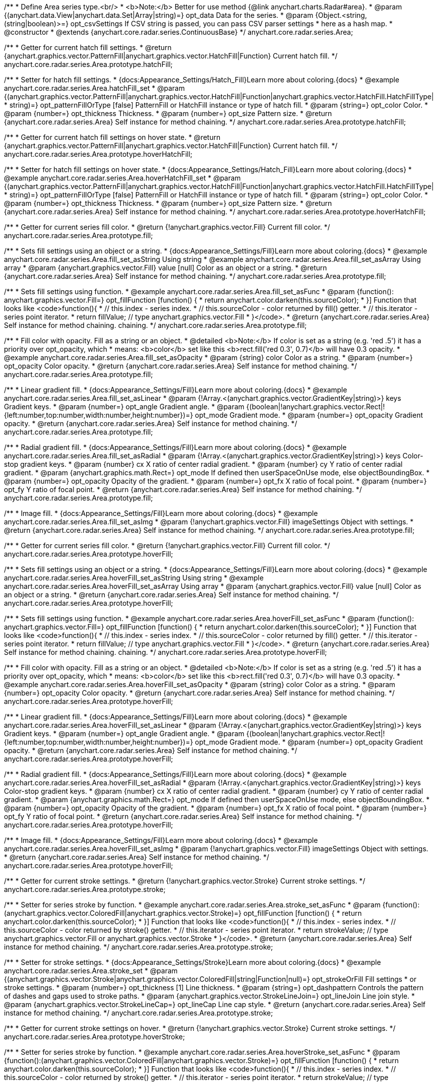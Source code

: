 /**
 * Define Area series type.<br/>
 * <b>Note:</b> Better for use method {@link anychart.charts.Radar#area}.
 * @param {(anychart.data.View|anychart.data.Set|Array|string)=} opt_data Data for the series.
 * @param {Object.<string, (string|boolean)>=} opt_csvSettings If CSV string is passed, you can pass CSV parser settings
 *    here as a hash map.
 * @constructor
 * @extends {anychart.core.radar.series.ContinuousBase}
 */
anychart.core.radar.series.Area;


//----------------------------------------------------------------------------------------------------------------------
//
//  anychart.core.radar.series.Area.prototype.hatchFill
//
//----------------------------------------------------------------------------------------------------------------------

/**
 * Getter for current hatch fill settings.
 * @return {anychart.graphics.vector.PatternFill|anychart.graphics.vector.HatchFill|Function} Current hatch fill.
 */
anychart.core.radar.series.Area.prototype.hatchFill;

/**
 * Setter for hatch fill settings.
 * {docs:Appearance_Settings/Hatch_Fill}Learn more about coloring.{docs}
 * @example anychart.core.radar.series.Area.hatchFill_set
 * @param {(anychart.graphics.vector.PatternFill|anychart.graphics.vector.HatchFill|Function|anychart.graphics.vector.HatchFill.HatchFillType|
 * string)=} opt_patternFillOrType [false] PatternFill or HatchFill instance or type of hatch fill.
 * @param {string=} opt_color Color.
 * @param {number=} opt_thickness Thickness.
 * @param {number=} opt_size Pattern size.
 * @return {anychart.core.radar.series.Area} Self instance for method chaining.
 */
anychart.core.radar.series.Area.prototype.hatchFill;


//----------------------------------------------------------------------------------------------------------------------
//
//  anychart.core.radar.series.Area.prototype.hoverHatchFill
//
//----------------------------------------------------------------------------------------------------------------------

/**
 * Getter for current hatch fill settings on hover state.
 * @return {anychart.graphics.vector.PatternFill|anychart.graphics.vector.HatchFill|Function} Current hatch fill.
 */
anychart.core.radar.series.Area.prototype.hoverHatchFill;

/**
 * Setter for hatch fill settings on hover state.
 * {docs:Appearance_Settings/Hatch_Fill}Learn more about coloring.{docs}
 * @example anychart.core.radar.series.Area.hoverHatchFill_set
 * @param {(anychart.graphics.vector.PatternFill|anychart.graphics.vector.HatchFill|Function|anychart.graphics.vector.HatchFill.HatchFillType|
 * string)=} opt_patternFillOrType [false] PatternFill or HatchFill instance or type of hatch fill.
 * @param {string=} opt_color Color.
 * @param {number=} opt_thickness Thickness.
 * @param {number=} opt_size Pattern size.
 * @return {anychart.core.radar.series.Area} Self instance for method chaining.
 */
anychart.core.radar.series.Area.prototype.hoverHatchFill;


//----------------------------------------------------------------------------------------------------------------------
//
//  anychart.core.radar.series.Area.prototype.fill
//
//----------------------------------------------------------------------------------------------------------------------

/**
 * Getter for current series fill color.
 * @return {!anychart.graphics.vector.Fill} Current fill color.
 */
anychart.core.radar.series.Area.prototype.fill;

/**
 * Sets fill settings using an object or a string.
 * {docs:Appearance_Settings/Fill}Learn more about coloring.{docs}
 * @example anychart.core.radar.series.Area.fill_set_asString Using string
 * @example anychart.core.radar.series.Area.fill_set_asArray Using array
 * @param {anychart.graphics.vector.Fill} value [null] Color as an object or a string.
 * @return {anychart.core.radar.series.Area} Self instance for method chaining.
 */
anychart.core.radar.series.Area.prototype.fill;

/**
 * Sets fill settings using function.
 * @example anychart.core.radar.series.Area.fill_set_asFunc
 * @param {function(): anychart.graphics.vector.Fill=} opt_fillFunction [function() {
 *  return anychart.color.darken(this.sourceColor);
 * }] Function that looks like <code>function(){
 *    // this.index - series index.
 *    // this.sourceColor - color returned by fill() getter.
 *    // this.iterator - series point iterator.
 *    return fillValue; // type anychart.graphics.vector.Fill
 * }</code>.
 * @return {anychart.core.radar.series.Area} Self instance for method chaining.
 chaining.
 */
anychart.core.radar.series.Area.prototype.fill;

/**
 * Fill color with opacity. Fill as a string or an object.
 * @detailed <b>Note:</b> If color is set as a string (e.g. 'red .5') it has a priority over opt_opacity, which
 * means: <b>color</b> set like this <b>rect.fill('red 0.3', 0.7)</b> will have 0.3 opacity.
 * @example anychart.core.radar.series.Area.fill_set_asOpacity
 * @param {string} color Color as a string.
 * @param {number=} opt_opacity Color opacity.
 * @return {anychart.core.radar.series.Area} Self instance for method chaining.
 */
anychart.core.radar.series.Area.prototype.fill;

/**
 * Linear gradient fill.
 * {docs:Appearance_Settings/Fill}Learn more about coloring.{docs}
 * @example anychart.core.radar.series.Area.fill_set_asLinear
 * @param {!Array.<(anychart.graphics.vector.GradientKey|string)>} keys Gradient keys.
 * @param {number=} opt_angle Gradient angle.
 * @param {(boolean|!anychart.graphics.vector.Rect|!{left:number,top:number,width:number,height:number})=} opt_mode Gradient mode.
 * @param {number=} opt_opacity Gradient opacity.
 * @return {anychart.core.radar.series.Area} Self instance for method chaining.
 */
anychart.core.radar.series.Area.prototype.fill;

/**
 * Radial gradient fill.
 * {docs:Appearance_Settings/Fill}Learn more about coloring.{docs}
 * @example anychart.core.radar.series.Area.fill_set_asRadial
 * @param {!Array.<(anychart.graphics.vector.GradientKey|string)>} keys Color-stop gradient keys.
 * @param {number} cx X ratio of center radial gradient.
 * @param {number} cy Y ratio of center radial gradient.
 * @param {anychart.graphics.math.Rect=} opt_mode If defined then userSpaceOnUse mode, else objectBoundingBox.
 * @param {number=} opt_opacity Opacity of the gradient.
 * @param {number=} opt_fx X ratio of focal point.
 * @param {number=} opt_fy Y ratio of focal point.
 * @return {anychart.core.radar.series.Area} Self instance for method chaining.
 */
anychart.core.radar.series.Area.prototype.fill;

/**
 * Image fill.
 * {docs:Appearance_Settings/Fill}Learn more about coloring.{docs}
 * @example anychart.core.radar.series.Area.fill_set_asImg
 * @param {!anychart.graphics.vector.Fill} imageSettings Object with settings.
 * @return {anychart.core.radar.series.Area} Self instance for method chaining.
 */
anychart.core.radar.series.Area.prototype.fill;


//----------------------------------------------------------------------------------------------------------------------
//
//  anychart.core.radar.series.Area.prototype.hoverFill
//
//----------------------------------------------------------------------------------------------------------------------

/**
 * Getter for current series fill color.
 * @return {!anychart.graphics.vector.Fill} Current fill color.
 */
anychart.core.radar.series.Area.prototype.hoverFill;

/**
 * Sets fill settings using an object or a string.
 * {docs:Appearance_Settings/Fill}Learn more about coloring.{docs}
 * @example anychart.core.radar.series.Area.hoverFill_set_asString Using string
 * @example anychart.core.radar.series.Area.hoverFill_set_asArray Using array
 * @param {anychart.graphics.vector.Fill} value [null] Color as an object or a string.
 * @return {anychart.core.radar.series.Area} Self instance for method chaining.
 */
anychart.core.radar.series.Area.prototype.hoverFill;

/**
 * Sets fill settings using function.
 * @example anychart.core.radar.series.Area.hoverFill_set_asFunc
 * @param {function(): anychart.graphics.vector.Fill=} opt_fillFunction [function() {
 *  return anychart.color.darken(this.sourceColor);
 * }] Function that looks like <code>function(){
 *    // this.index - series index.
 *    // this.sourceColor - color returned by fill() getter.
 *    // this.iterator - series point iterator.
 *    return fillValue; // type anychart.graphics.vector.Fill
 * }</code>.
 * @return {anychart.core.radar.series.Area} Self instance for method chaining.
 chaining.
 */
anychart.core.radar.series.Area.prototype.hoverFill;

/**
 * Fill color with opacity. Fill as a string or an object.
 * @detailed <b>Note:</b> If color is set as a string (e.g. 'red .5') it has a priority over opt_opacity, which
 * means: <b>color</b> set like this <b>rect.fill('red 0.3', 0.7)</b> will have 0.3 opacity.
 * @example anychart.core.radar.series.Area.hoverFill_set_asOpacity
 * @param {string} color Color as a string.
 * @param {number=} opt_opacity Color opacity.
 * @return {anychart.core.radar.series.Area} Self instance for method chaining.
 */
anychart.core.radar.series.Area.prototype.hoverFill;

/**
 * Linear gradient fill.
 * {docs:Appearance_Settings/Fill}Learn more about coloring.{docs}
 * @example anychart.core.radar.series.Area.hoverFill_set_asLinear
 * @param {!Array.<(anychart.graphics.vector.GradientKey|string)>} keys Gradient keys.
 * @param {number=} opt_angle Gradient angle.
 * @param {(boolean|!anychart.graphics.vector.Rect|!{left:number,top:number,width:number,height:number})=} opt_mode Gradient mode.
 * @param {number=} opt_opacity Gradient opacity.
 * @return {anychart.core.radar.series.Area} Self instance for method chaining.
 */
anychart.core.radar.series.Area.prototype.hoverFill;

/**
 * Radial gradient fill.
 * {docs:Appearance_Settings/Fill}Learn more about coloring.{docs}
 * @example anychart.core.radar.series.Area.hoverFill_set_asRadial
 * @param {!Array.<(anychart.graphics.vector.GradientKey|string)>} keys Color-stop gradient keys.
 * @param {number} cx X ratio of center radial gradient.
 * @param {number} cy Y ratio of center radial gradient.
 * @param {anychart.graphics.math.Rect=} opt_mode If defined then userSpaceOnUse mode, else objectBoundingBox.
 * @param {number=} opt_opacity Opacity of the gradient.
 * @param {number=} opt_fx X ratio of focal point.
 * @param {number=} opt_fy Y ratio of focal point.
 * @return {anychart.core.radar.series.Area} Self instance for method chaining.
 */
anychart.core.radar.series.Area.prototype.hoverFill;

/**
 * Image fill.
 * {docs:Appearance_Settings/Fill}Learn more about coloring.{docs}
 * @example anychart.core.radar.series.Area.hoverFill_set_asImg
 * @param {!anychart.graphics.vector.Fill} imageSettings Object with settings.
 * @return {anychart.core.radar.series.Area} Self instance for method chaining.
 */
anychart.core.radar.series.Area.prototype.hoverFill;


//----------------------------------------------------------------------------------------------------------------------
//
//  anychart.core.radar.series.Area.prototype.stroke
//
//----------------------------------------------------------------------------------------------------------------------

/**
 * Getter for current stroke settings.
 * @return {!anychart.graphics.vector.Stroke} Current stroke settings.
 */
anychart.core.radar.series.Area.prototype.stroke;

/**
 * Setter for series stroke by function.
 * @example anychart.core.radar.series.Area.stroke_set_asFunc
 * @param {function():(anychart.graphics.vector.ColoredFill|anychart.graphics.vector.Stroke)=} opt_fillFunction [function() {
 *  return anychart.color.darken(this.sourceColor);
 * }] Function that looks like <code>function(){
 *    // this.index - series index.
 *    // this.sourceColor - color returned by stroke() getter.
 *    // this.iterator - series point iterator.
 *    return strokeValue; // type anychart.graphics.vector.Fill or anychart.graphics.vector.Stroke
 * }</code>.
 * @return {anychart.core.radar.series.Area} Self instance for method chaining.
 */
anychart.core.radar.series.Area.prototype.stroke;

/**
 * Setter for stroke settings.
 * {docs:Appearance_Settings/Stroke}Learn more about coloring.{docs}
 * @example anychart.core.radar.series.Area.stroke_set
 * @param {(anychart.graphics.vector.Stroke|anychart.graphics.vector.ColoredFill|string|Function|null)=} opt_strokeOrFill Fill settings
 *    or stroke settings.
 * @param {number=} opt_thickness [1] Line thickness.
 * @param {string=} opt_dashpattern Controls the pattern of dashes and gaps used to stroke paths.
 * @param {anychart.graphics.vector.StrokeLineJoin=} opt_lineJoin Line join style.
 * @param {anychart.graphics.vector.StrokeLineCap=} opt_lineCap Line cap style.
 * @return {anychart.core.radar.series.Area} Self instance for method chaining.
 */
anychart.core.radar.series.Area.prototype.stroke;


//----------------------------------------------------------------------------------------------------------------------
//
//  anychart.core.radar.series.Area.prototype.hoverStroke
//
//----------------------------------------------------------------------------------------------------------------------

/**
 * Getter for current stroke settings on hover.
 * @return {!anychart.graphics.vector.Stroke} Current stroke settings.
 */
anychart.core.radar.series.Area.prototype.hoverStroke;

/**
 * Setter for series stroke by function.
 * @example anychart.core.radar.series.Area.hoverStroke_set_asFunc
 * @param {function():(anychart.graphics.vector.ColoredFill|anychart.graphics.vector.Stroke)=} opt_fillFunction [function() {
 *  return anychart.color.darken(this.sourceColor);
 * }] Function that looks like <code>function(){
 *    // this.index - series index.
 *    // this.sourceColor - color returned by stroke() getter.
 *    // this.iterator - series point iterator.
 *    return strokeValue; // type anychart.graphics.vector.Fill or anychart.graphics.vector.Stroke
 * }</code>.
 * @return {anychart.core.radar.series.Area} Self instance for method chaining.
 */
anychart.core.radar.series.Area.prototype.hoverStroke;

/**
 * Setter for stroke settings.
 * {docs:Appearance_Settings/Stroke}Learn more about coloring.{docs}
 * @example anychart.core.radar.series.Area.hoverStroke_set
 * @param {(anychart.graphics.vector.Stroke|anychart.graphics.vector.ColoredFill|string|Function|null)=} opt_strokeOrFill Fill settings
 *    or stroke settings.
 * @param {number=} opt_thickness [1] Line thickness.
 * @param {string=} opt_dashpattern Controls the pattern of dashes and gaps used to stroke paths.
 * @param {anychart.graphics.vector.StrokeLineJoin=} opt_lineJoin Line join style.
 * @param {anychart.graphics.vector.StrokeLineCap=} opt_lineCap Line cap style.
 * @return {anychart.core.radar.series.Area} Self instance for method chaining.
 */
anychart.core.radar.series.Area.prototype.hoverStroke;